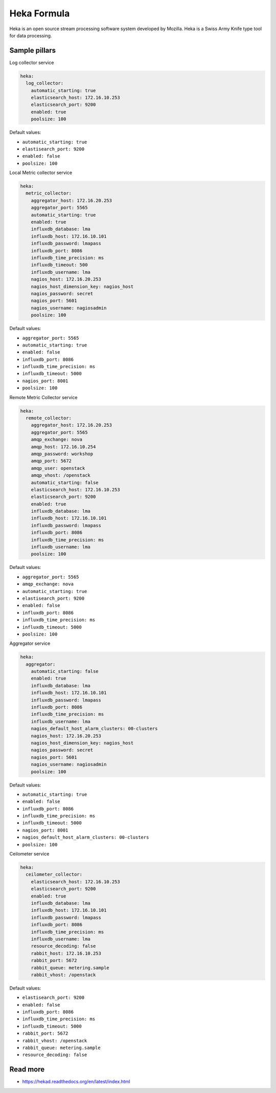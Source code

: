 
============
Heka Formula
============

Heka is an open source stream processing software system developed by Mozilla. Heka is a Swiss Army Knife type tool for data processing.

Sample pillars
==============

Log collector service

.. code-block:: yaml

    heka:
      log_collector:
        automatic_starting: true
        elasticsearch_host: 172.16.10.253
        elasticsearch_port: 9200
        enabled: true
        poolsize: 100

Default values:

* ``automatic_starting: true``
* ``elastisearch_port: 9200``
* ``enabled: false``
* ``poolsize: 100``

Local Metric collector service

.. code-block:: yaml

    heka:
      metric_collector:
        aggregator_host: 172.16.20.253
        aggregator_port: 5565
        automatic_starting: true
        enabled: true
        influxdb_database: lma
        influxdb_host: 172.16.10.101
        influxdb_password: lmapass
        influxdb_port: 8086
        influxdb_time_precision: ms
        influxdb_timeout: 500
        influxdb_username: lma
        nagios_host: 172.16.20.253
        nagios_host_dimension_key: nagios_host
        nagios_password: secret
        nagios_port: 5601
        nagios_username: nagiosadmin
        poolsize: 100

Default values:

* ``aggregator_port: 5565``
* ``automatic_starting: true``
* ``enabled: false``
* ``influxdb_port: 8086``
* ``influxdb_time_precision: ms``
* ``influxdb_timeout: 5000``
* ``nagios_port: 8001``
* ``poolsize: 100``

Remote Metric Collector service

.. code-block:: yaml

    heka:
      remote_collector:
        aggregator_host: 172.16.20.253
        aggregator_port: 5565
        amqp_exchange: nova
        amqp_host: 172.16.10.254
        amqp_password: workshop
        amqp_port: 5672
        amqp_user: openstack
        amqp_vhost: /openstack
        automatic_starting: false
        elasticsearch_host: 172.16.10.253
        elasticsearch_port: 9200
        enabled: true
        influxdb_database: lma
        influxdb_host: 172.16.10.101
        influxdb_password: lmapass
        influxdb_port: 8086
        influxdb_time_precision: ms
        influxdb_username: lma
        poolsize: 100

Default values:

* ``aggregator_port: 5565``
* ``amqp_exchange: nova``
* ``automatic_starting: true``
* ``elastisearch_port: 9200``
* ``enabled: false``
* ``influxdb_port: 8086``
* ``influxdb_time_precision: ms``
* ``influxdb_timeout: 5000``
* ``poolsize: 100``

Aggregator service

.. code-block:: yaml

    heka:
      aggregator:
        automatic_starting: false
        enabled: true
        influxdb_database: lma
        influxdb_host: 172.16.10.101
        influxdb_password: lmapass
        influxdb_port: 8086
        influxdb_time_precision: ms
        influxdb_username: lma
        nagios_default_host_alarm_clusters: 00-clusters
        nagios_host: 172.16.20.253
        nagios_host_dimension_key: nagios_host
        nagios_password: secret
        nagios_port: 5601
        nagios_username: nagiosadmin
        poolsize: 100

Default values:

* ``automatic_starting: true``
* ``enabled: false``
* ``influxdb_port: 8086``
* ``influxdb_time_precision: ms``
* ``influxdb_timeout: 5000``
* ``nagios_port: 8001``
* ``nagios_default_host_alarm_clusters: 00-clusters``
* ``poolsize: 100``

Ceilometer service

.. code-block:: yaml

    heka:
      ceilometer_collector:
        elasticsearch_host: 172.16.10.253
        elasticsearch_port: 9200
        enabled: true
        influxdb_database: lma
        influxdb_host: 172.16.10.101
        influxdb_password: lmapass
        influxdb_port: 8086
        influxdb_time_precision: ms
        influxdb_username: lma
        resource_decoding: false
        rabbit_host: 172.16.10.253
        rabbit_port: 5672
        rabbit_queue: metering.sample
        rabbit_vhost: /openstack

Default values:

* ``elastisearch_port: 9200``
* ``enabled: false``
* ``influxdb_port: 8086``
* ``influxdb_time_precision: ms``
* ``influxdb_timeout: 5000``
* ``rabbit_port: 5672``
* ``rabbit_vhost: /openstack``
* ``rabbit_queue: metering.sample``
* ``resource_decoding: false``

Read more
=========

* https://hekad.readthedocs.org/en/latest/index.html
